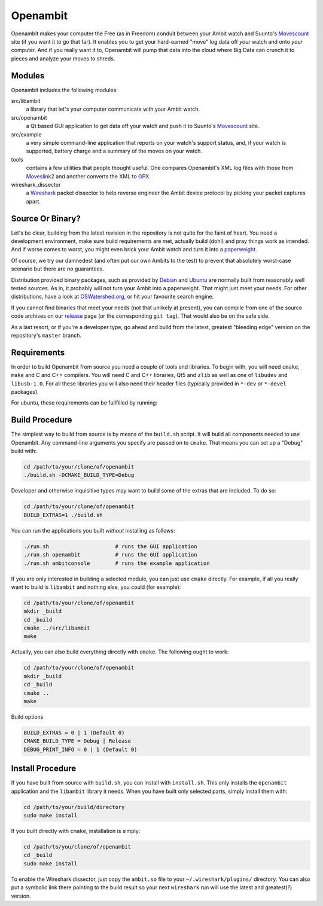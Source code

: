 Openambit
=========

Openambit makes your computer the Free (as in Freedom) conduit between
your Ambit watch and Suunto's `Movescount`_ site (if you want it to go
that far).  It enables you to get your hard-earned "move" log data off
*your* watch and onto *your* computer.  And if you really want it to,
Openambit will pump that data into the cloud where Big Data can crunch
it to pieces and analyze your moves to shreds.


Modules
-------

Openambit includes the following modules:

src/libambit
  a library that let's your computer communicate with your Ambit watch.

src/openambit
  a Qt based GUI application to get data off your watch and push it to
  Suunto's `Movescount`_ site.

src/example
  a very simple command-line application that reports on your watch's
  support status, and, if your watch is supported, battery charge and
  a summary of the moves on your watch.

tools
  contains a few utilities that people thought useful.  One compares
  Openambit's XML log files with those from `Moveslink2`_ and another
  converts the XML to `GPX`_.

wireshark_dissector
  a `Wireshark`_ packet dissector to help reverse engineer the Ambit
  device protocol by picking your packet captures apart.


Source Or Binary?
-----------------

Let's be clear, building from the latest revision in the repository is
not quite for the faint of heart.  You need a development environment,
make sure build requirements are met, actually build (doh!) and pray
things work as intended.  And if worse comes to worst, you might even
brick your Ambit watch and turn it into a `paperweight`_.

Of course, we try our damnedest (and often put our own Ambits to the
test) to prevent that absolutely worst-case scenario but there are
*no* guarantees.

Distribution provided binary packages, such as provided by `Debian`_
and `Ubuntu`_ are normally built from reasonably well tested sources.
As in, it probably will not turn your Ambit into a paperweight.  That
might just meet your needs.  For other distributions, have a look at
`OSWatershed.org`_, or hit your favourite search engine.

If you cannot find binaries that meet your needs (not that unlikely at
present), you can compile from one of the source code archives on our
`release`_ page (or the corresponding ``git tag``).  That would also
be on the safe side.

As a last resort, or if you're a developer type, go ahead and build
from the latest, greatest "bleeding edge" version on the repository's
``master`` branch.


Requirements
------------

In order to build Openambit from source you need a couple of tools and
libraries.  To begin with, you will need ``cmake``, ``make`` and C and
C++ compilers.  You will need C and C++ libraries, Qt5 and ``zlib`` as
well as one of ``libudev`` and ``libusb-1.0``.
For all these libraries you will also need their header files
(typically provided in ``*-dev`` or ``*-devel`` packages).

For ubuntu, these requirements can be fullfilled by running:

.. code-block:: sh
    sudo apt-get install cmake make zlib1g-dev libudev-dev libusb-1.0-0-dev qtdeclarative5-dev qttools5-dev


Build Procedure
---------------

The simplest way to build from source is by means of the ``build.sh``
script.  It will build all components needed to use Openambit.  Any
command-line arguments you specify are passed on to ``cmake``.  That
means you can set up a "Debug" build with:

.. code-block:: sh

   cd /path/to/your/clone/of/openambit
   ./build.sh -DCMAKE_BUILD_TYPE=Debug

Developer and otherwise inquisitive types may want to build some of
the extras that are included.  To do so:

.. code-block:: sh

   cd /path/to/your/clone/of/openambit
   BUILD_EXTRAS=1 ./build.sh

You can run the applications you built *without* installing as follows:

.. code-block:: sh

   ./run.sh			# runs the GUI application
   ./run.sh openambit		# runs the GUI application
   ./run.sh ambitconsole	# runs the example application

If you are only interested in building a selected module, you can just
use ``cmake`` directly.  For example, if all you really want to build
is ``libambit`` and nothing else, you could (for example):

.. code-block:: sh

   cd /path/to/your/clone/of/openambit
   mkdir _build
   cd _build
   cmake ../src/libambit
   make

Actually, you can also build everything directly with ``cmake``.  The
following ought to work:

.. code-block:: sh

   cd /path/to/your/clone/of/openambit
   mkdir _build
   cd _build
   cmake ..
   make
   
Build options

.. code-block:: sh

   BUILD_EXTRAS = 0 | 1 (Default 0)
   CMAKE_BUILD_TYPE = Debug | Release
   DEBUG_PRINT_INFO = 0 | 1 (Default 0)
   

Install Procedure
-----------------

If you have built from source with ``build.sh``, you can install with
``install.sh``.  This only installs the ``openambit`` application and
the ``libambit`` library it needs.  When you have built only selected
parts, simply install them with:

.. code-block:: sh

   cd /path/to/your/build/directory
   sudo make install

If you built directly with ``cmake``, installation is simply:

.. code-block:: sh

   cd /path/to/you/clone/of/openambit
   cd _build
   sudo make install

To enable the Wireshark dissector, just copy the ``ambit.so`` file to
your ``~/.wireshark/plugins/`` directory.  You can also put a symbolic
link there pointing to the build result so your next ``wireshark`` run
will use the latest and greatest(?) version.


.. _Movescount: http://www.movescount.com/
.. _Moveslink2: http://www.movescount.com/connect/moveslink/Suunto_Ambit
.. _GPX: https://en.wikipedia.org/wiki/GPS_Exchange_Format
.. _Wireshark: https://www.wireshark.org/
.. _paperweight: https://en.wikipedia.org/wiki/Paperweight
.. _Debian: https://packages.debian.org/search?keywords=openambit
.. _Ubuntu: http://packages.ubuntu.com/search?keywords=openambit
.. _OSWatershed.org: http://oswatershed.org/pkg/openambit
.. _release: https://github.com/openambitproject/openambit/releases
